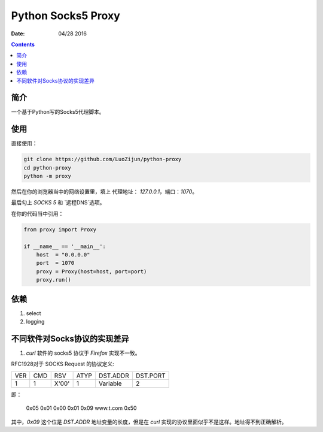Python Socks5 Proxy
========================

:Date: 04/28 2016

.. contents::

简介
------

一个基于Python写的Socks5代理脚本。


使用
------

直接使用：

.. code:: bash

    git clone https://github.com/LuoZijun/python-proxy
    cd python-proxy
    python -m proxy

.. image:: assets/socks5.config.png


然后在你的浏览器当中的网络设置里，填上 代理地址： `127.0.0.1`，端口：`1070`。

最后勾上 `SOCKS 5` 和 `远程DNS`选项。

.. image:: assets/socks5.png


在你的代码当中引用：

.. code:: python
    
    from proxy import Proxy

    if __name__ == '__main__':
        host  = "0.0.0.0"
        port  = 1070
        proxy = Proxy(host=host, port=port)
        proxy.run()


依赖
-------

1.  select
2.  logging


不同软件对Socks协议的实现差异
------------------------------

1.  `curl` 软件的 socks5 协议于 `Firefox` 实现不一致。


RFC1928对于 SOCKS Request 的协议定义:


+----+-----+-------+------+----------+----------+
|VER | CMD |  RSV  | ATYP | DST.ADDR | DST.PORT |
+----+-----+-------+------+----------+----------+
| 1  |  1  | X'00' |  1   | Variable |    2     |
+----+-----+-------+------+----------+----------+

即：

    0x05 0x01 0x00 0x01 0x09 www.t.com 0x50

其中，`0x09` 这个位是 `DST.ADDR` 地址变量的长度，但是在 `curl` 实现的协议里面似乎不是这样。地址得不到正确解析。


